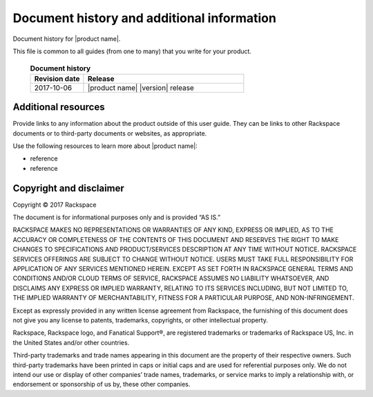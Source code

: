 .. _common-end-ug:

===========================================
Document history and additional information
===========================================

Document history for |product name|.

This file is common to all guides (from one to many) that you write
for your product.

 .. list-table:: **Document history**
   :widths: 25 75
   :header-rows: 1

   * - Revision date
     - Release
   * - 2017-10-06
     - |product name| |version| release




Additional resources
~~~~~~~~~~~~~~~~~~~~

Provide links to any information about the product outside of this user guide.
They can be links to other Rackspace documents or to third-party documents or
websites, as appropriate.

Use the following resources to learn more about |product name|:

- reference
- reference



Copyright and disclaimer
~~~~~~~~~~~~~~~~~~~~~~~~

Copyright © 2017 Rackspace

The document is for informational purposes only and is provided “AS IS.”

RACKSPACE MAKES NO REPRESENTATIONS OR WARRANTIES OF ANY KIND, EXPRESS
OR IMPLIED, AS TO THE ACCURACY OR COMPLETENESS OF THE CONTENTS OF THIS
DOCUMENT AND RESERVES THE RIGHT TO MAKE CHANGES TO SPECIFICATIONS AND
PRODUCT/SERVICES DESCRIPTION AT ANY TIME WITHOUT NOTICE. RACKSPACE
SERVICES OFFERINGS ARE SUBJECT TO CHANGE WITHOUT NOTICE. USERS MUST
TAKE FULL RESPONSIBILITY FOR APPLICATION OF ANY SERVICES MENTIONED
HEREIN. EXCEPT AS SET FORTH IN RACKSPACE GENERAL TERMS AND CONDITIONS
AND/OR CLOUD TERMS OF SERVICE, RACKSPACE ASSUMES NO LIABILITY
WHATSOEVER, AND DISCLAIMS ANY EXPRESS OR IMPLIED WARRANTY, RELATING TO
ITS SERVICES INCLUDING, BUT NOT LIMITED TO, THE IMPLIED WARRANTY OF
MERCHANTABILITY, FITNESS FOR A PARTICULAR PURPOSE, AND
NON-INFRINGEMENT.

Except as expressly provided in any written license agreement from
Rackspace, the furnishing of this document does not give you any
license to patents, trademarks, copyrights, or other intellectual
property.

Rackspace, Rackspace logo, and Fanatical Support®, are registered
trademarks or trademarks of Rackspace US, Inc. in the United States
and/or other countries.

Third-party trademarks and trade names appearing in this document are
the property of their respective owners. Such third-party trademarks
have been printed in caps or initial caps and are used for referential
purposes only. We do not intend our use or display of other companies’
trade names, trademarks, or service marks to imply a relationship
with, or endorsement or sponsorship of us by, these other companies.
